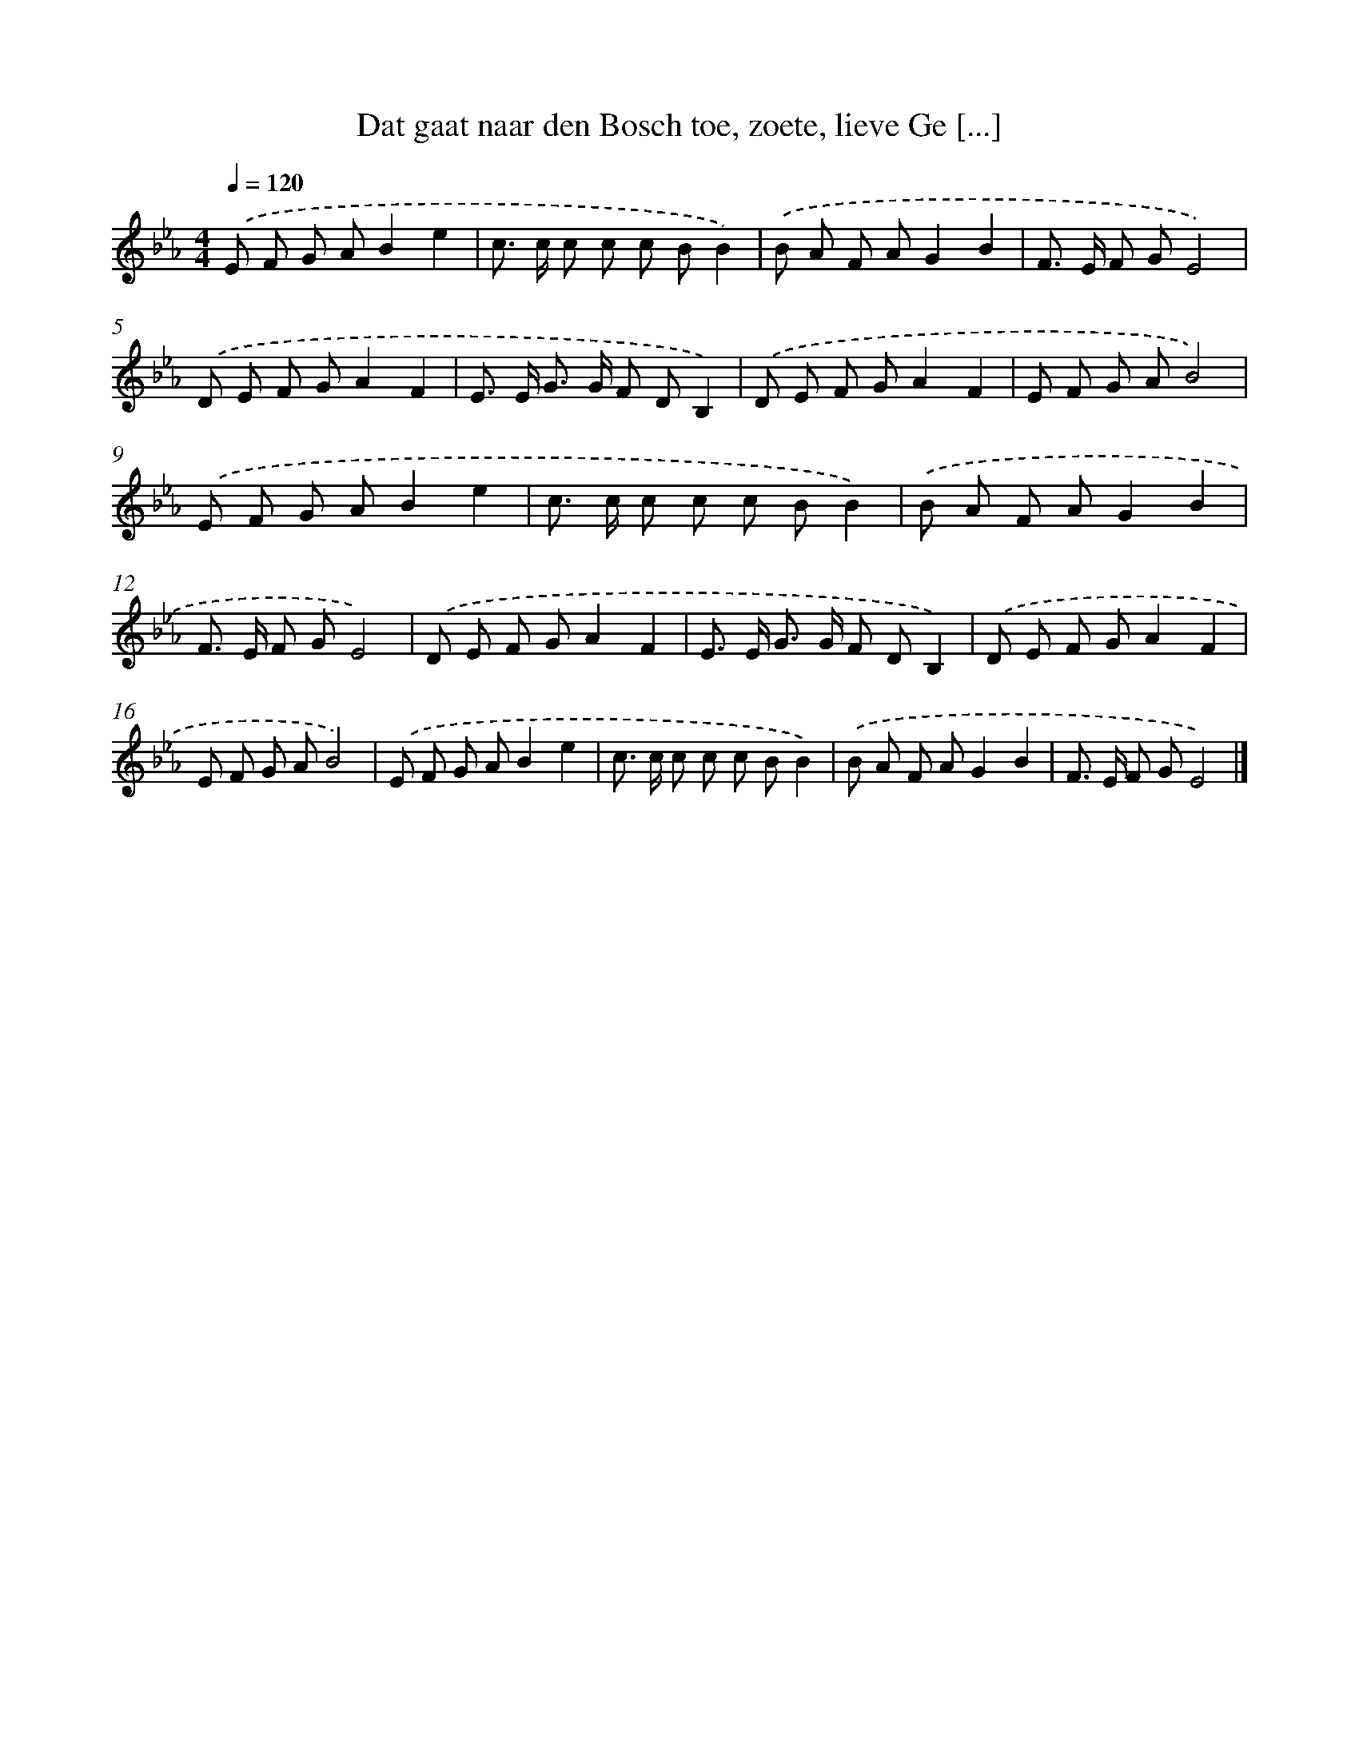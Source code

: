 X: 5015
T: Dat gaat naar den Bosch toe, zoete, lieve Ge [...]
%%abc-version 2.0
%%abcx-abcm2ps-target-version 5.9.1 (29 Sep 2008)
%%abc-creator hum2abc beta
%%abcx-conversion-date 2018/11/01 14:36:14
%%humdrum-veritas 2781505768
%%humdrum-veritas-data 24071437
%%continueall 1
%%barnumbers 0
L: 1/8
M: 4/4
Q: 1/4=120
K: Eb clef=treble
.('E F G AB2e2 |
c> c c c c BB2) |
.('B A F AG2B2 |
F> E F GE4) |
.('D E F GA2F2 |
E> E G> G F DB,2) |
.('D E F GA2F2 |
E F G AB4) |
.('E F G AB2e2 |
c> c c c c BB2) |
.('B A F AG2B2 |
F> E F GE4) |
.('D E F GA2F2 |
E> E G> G F DB,2) |
.('D E F GA2F2 |
E F G AB4) |
.('E F G AB2e2 |
c> c c c c BB2) |
.('B A F AG2B2 |
F> E F GE4) |]

